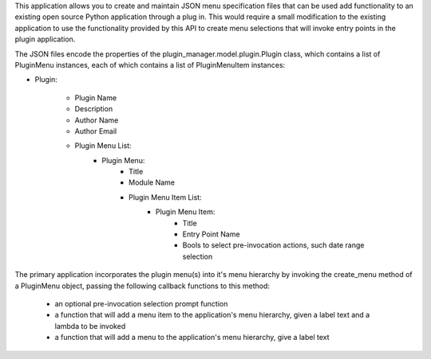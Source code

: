 This application allows you to create and maintain JSON menu specification files that can be used add functionality to
an existing open source Python application through a plug in.  This would require a small modification to the existing
application to use the functionality provided by this API to create menu selections that will invoke entry points in
the plugin application.

The JSON files encode the properties of the plugin_manager.model.plugin.Plugin class, which contains  a list of
PluginMenu instances, each of which contains a list of PluginMenuItem instances:

+ Plugin:

    - Plugin Name

    - Description

    - Author Name

    - Author Email

    - Plugin Menu List:
                + Plugin Menu:
                    - Title

                    - Module Name

                    - Plugin Menu Item List:
                        + Plugin Menu Item:
                            - Title

                            - Entry Point Name

                            - Bools to select pre-invocation actions, such date range selection

The primary application incorporates the plugin menu(s) into it's menu hierarchy by invoking the
create_menu method of a PluginMenu object, passing the following callback functions to
this method:
    + an optional pre-invocation selection prompt function
    + a function that will add a menu item to the application's menu hierarchy, given a label text and a lambda to be invoked
    + a function that will add a menu to the application's menu hierarchy, give a label text